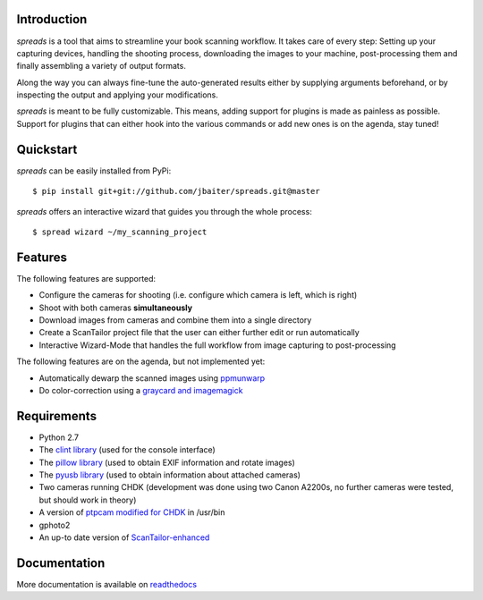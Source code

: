 .. image:: https://raw.github.com/jbaiter/spreads/master/doc/_static/logo.png

.. image:: https://secure.travis-ci.org/jbaiter/spreads.png
   :target: http://travis-ci.org/jbaiter/spreads 

Introduction
------------
*spreads* is a tool that aims to streamline your book scanning workflow.
It takes care of every step: Setting up your capturing devices, handling
the shooting process, downloading the images to your machine,
post-processing them and finally assembling a variety of output formats.

Along the way you can always fine-tune the auto-generated results either
by supplying arguments beforehand, or by inspecting the output and
applying your modifications.

*spreads* is meant to be fully customizable. This means, adding support for
plugins is made as painless as possible.  Support for plugins that can
either hook into the various commands or add new ones is on the agenda,
stay tuned!


Quickstart
----------
*spreads* can be easily installed from PyPi::

    $ pip install git+git://github.com/jbaiter/spreads.git@master

*spreads* offers an interactive wizard that guides you through the whole
process::

    $ spread wizard ~/my_scanning_project


Features
--------
The following features are supported:

* Configure the cameras for shooting (i.e. configure which camera is left,
  which is right)
* Shoot with both cameras **simultaneously**
* Download images from cameras and combine them into a single directory
* Create a ScanTailor project file that the user can either further edit
  or run automatically
* Interactive Wizard-Mode that handles the full workflow from image
  capturing to post-processing

The following features are on the agenda, but not implemented yet:

* Automatically dewarp the scanned images using ppmunwarp_
* Do color-correction using a `graycard and imagemagick`_

Requirements
------------
* Python 2.7
* The `clint library`_ (used for the console interface)
* The `pillow library`_ (used to obtain EXIF information and rotate images)
* The `pyusb library`_ (used to obtain information about attached cameras)
* Two cameras running CHDK (development was done using two Canon A2200s,
  no further cameras were tested, but should work in theory)
* A version of `ptpcam modified for CHDK`_ in /usr/bin
* gphoto2
* An up-to date version of ScanTailor-enhanced_

Documentation
-------------
More documentation is available on readthedocs_

.. _DIYBookScanner: http://diybookscanner.org
.. _ppmunwarp: http://diybookscanner.org/forum/viewtopic.php?f=19&t=2589&p=14281#p14281
.. _graycard and imagemagick: http://diybookscanner.org/forum/viewtopic.php?f=20&t=2848
.. _clint library: https://github.com/kennethreitz/clint
.. _pillow library: https://github.com/python-imaging/Pillow
.. _pyusb library: https://pypi.python.org/pypi/pyusb/1.0.0a3
.. _ptpcam modified for CHDK: http://forum.chdk-treff.de/download/file.php?id=1640
.. _ScanTailor-enhanced: http://sourceforge.net/p/scantailor/code/ci/enhanced/tree/
.. _ISO: http://chdk.wikia.com/wiki/CHDK_scripting#set_sv96
.. _shutter: http://chdk.wikia.com/wiki/CHDK_scripting#set_tv96_direct
.. _readthedocs: http://spreads.readthedocs.org
